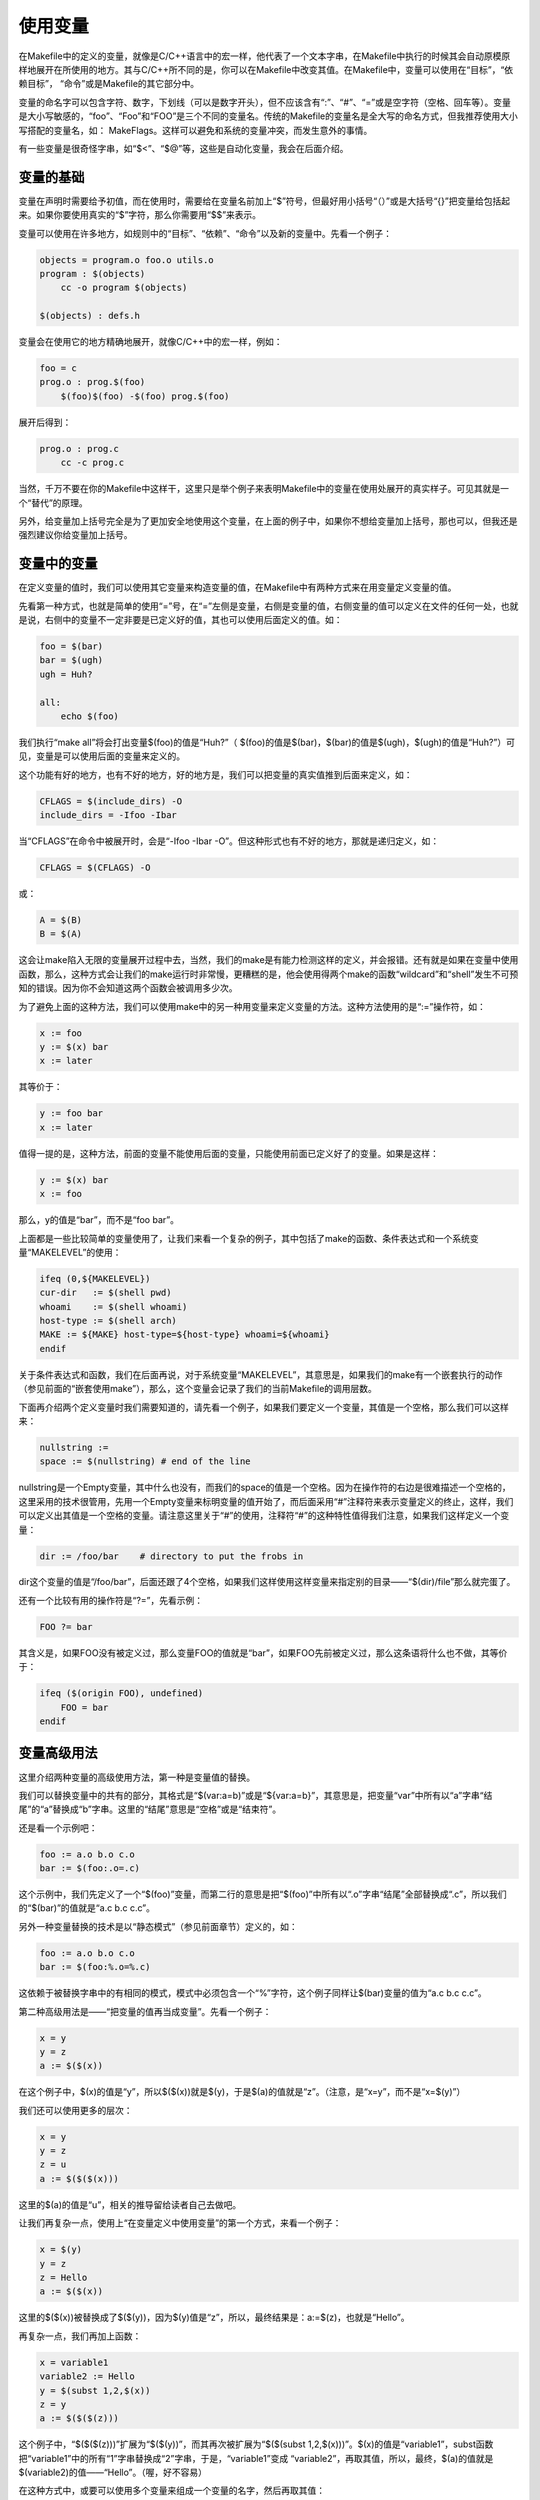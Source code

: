 使用变量
========

在Makefile中的定义的变量，就像是C/C++语言中的宏一样，他代表了一个文本字串，在Makefile中执行的时候其会自动原模原样地展开在所使用的地方。其与C/C++所不同的是，你可以在Makefile中改变其值。在Makefile中，变量可以使用在“目标”，“依赖目标”， “命令”或是Makefile的其它部分中。

变量的命名字可以包含字符、数字，下划线（可以是数字开头），但不应该含有“:”、“#”、“=”或是空字符（空格、回车等）。变量是大小写敏感的，“foo”、“Foo”和“FOO”是三个不同的变量名。传统的Makefile的变量名是全大写的命名方式，但我推荐使用大小写搭配的变量名，如： MakeFlags。这样可以避免和系统的变量冲突，而发生意外的事情。

有一些变量是很奇怪字串，如“$<”、“$@”等，这些是自动化变量，我会在后面介绍。

变量的基础
----------

变量在声明时需要给予初值，而在使用时，需要给在变量名前加上“$”符号，但最好用小括号“（）”或是大括号“{}”把变量给包括起来。如果你要使用真实的“$”字符，那么你需要用“$$”来表示。

变量可以使用在许多地方，如规则中的“目标”、“依赖”、“命令”以及新的变量中。先看一个例子：

.. code-block:: makefile

    objects = program.o foo.o utils.o
    program : $(objects)
        cc -o program $(objects)
 
    $(objects) : defs.h

变量会在使用它的地方精确地展开，就像C/C++中的宏一样，例如：
  
.. code-block:: makefile

    foo = c
    prog.o : prog.$(foo)
        $(foo)$(foo) -$(foo) prog.$(foo)

展开后得到：

.. code-block:: makefile

    prog.o : prog.c
        cc -c prog.c

当然，千万不要在你的Makefile中这样干，这里只是举个例子来表明Makefile中的变量在使用处展开的真实样子。可见其就是一个“替代”的原理。

另外，给变量加上括号完全是为了更加安全地使用这个变量，在上面的例子中，如果你不想给变量加上括号，那也可以，但我还是强烈建议你给变量加上括号。

变量中的变量
------------

在定义变量的值时，我们可以使用其它变量来构造变量的值，在Makefile中有两种方式来在用变量定义变量的值。

先看第一种方式，也就是简单的使用“=”号，在“=”左侧是变量，右侧是变量的值，右侧变量的值可以定义在文件的任何一处，也就是说，右侧中的变量不一定非要是已定义好的值，其也可以使用后面定义的值。如：

.. code-block:: makefile

    foo = $(bar)
    bar = $(ugh)
    ugh = Huh?
 
    all:
        echo $(foo)

我们执行“make all”将会打出变量$(foo)的值是“Huh?”（ $(foo)的值是$(bar)，$(bar)的值是$(ugh)，$(ugh)的值是“Huh?”）可见，变量是可以使用后面的变量来定义的。

这个功能有好的地方，也有不好的地方，好的地方是，我们可以把变量的真实值推到后面来定义，如：

.. code-block:: makefile

    CFLAGS = $(include_dirs) -O
    include_dirs = -Ifoo -Ibar

当“CFLAGS”在命令中被展开时，会是“-Ifoo -Ibar -O”。但这种形式也有不好的地方，那就是递归定义，如：

.. code-block:: makefile

    CFLAGS = $(CFLAGS) -O

或：
    
.. code-block:: makefile

    A = $(B)
    B = $(A)

这会让make陷入无限的变量展开过程中去，当然，我们的make是有能力检测这样的定义，并会报错。还有就是如果在变量中使用函数，那么，这种方式会让我们的make运行时非常慢，更糟糕的是，他会使用得两个make的函数“wildcard”和“shell”发生不可预知的错误。因为你不会知道这两个函数会被调用多少次。

为了避免上面的这种方法，我们可以使用make中的另一种用变量来定义变量的方法。这种方法使用的是“:=”操作符，如：

.. code-block:: makefile

    x := foo
    y := $(x) bar
    x := later

其等价于：

.. code-block:: makefile

    y := foo bar
    x := later

值得一提的是，这种方法，前面的变量不能使用后面的变量，只能使用前面已定义好了的变量。如果是这样：

.. code-block:: makefile

    y := $(x) bar
    x := foo

那么，y的值是“bar”，而不是“foo bar”。

上面都是一些比较简单的变量使用了，让我们来看一个复杂的例子，其中包括了make的函数、条件表达式和一个系统变量“MAKELEVEL”的使用：

.. code-block:: makefile

    ifeq (0,${MAKELEVEL})
    cur-dir   := $(shell pwd)
    whoami    := $(shell whoami)
    host-type := $(shell arch)
    MAKE := ${MAKE} host-type=${host-type} whoami=${whoami}
    endif

关于条件表达式和函数，我们在后面再说，对于系统变量“MAKELEVEL”，其意思是，如果我们的make有一个嵌套执行的动作（参见前面的“嵌套使用make”），那么，这个变量会记录了我们的当前Makefile的调用层数。

下面再介绍两个定义变量时我们需要知道的，请先看一个例子，如果我们要定义一个变量，其值是一个空格，那么我们可以这样来：

.. code-block:: makefile

    nullstring :=
    space := $(nullstring) # end of the line

nullstring是一个Empty变量，其中什么也没有，而我们的space的值是一个空格。因为在操作符的右边是很难描述一个空格的，这里采用的技术很管用，先用一个Empty变量来标明变量的值开始了，而后面采用“#”注释符来表示变量定义的终止，这样，我们可以定义出其值是一个空格的变量。请注意这里关于“#”的使用，注释符“#”的这种特性值得我们注意，如果我们这样定义一个变量：

.. code-block:: makefile

    dir := /foo/bar    # directory to put the frobs in

dir这个变量的值是“/foo/bar”，后面还跟了4个空格，如果我们这样使用这样变量来指定别的目录——“$(dir)/file”那么就完蛋了。

还有一个比较有用的操作符是“?=”，先看示例：

.. code-block:: makefile

    FOO ?= bar

其含义是，如果FOO没有被定义过，那么变量FOO的值就是“bar”，如果FOO先前被定义过，那么这条语将什么也不做，其等价于：

.. code-block:: makefile

    ifeq ($(origin FOO), undefined)
        FOO = bar
    endif

变量高级用法
------------

这里介绍两种变量的高级使用方法，第一种是变量值的替换。

我们可以替换变量中的共有的部分，其格式是“$(var:a=b)”或是“${var:a=b}”，其意思是，把变量“var”中所有以“a”字串“结尾”的“a”替换成“b”字串。这里的“结尾”意思是“空格”或是“结束符”。

还是看一个示例吧：

.. code-block:: makefile

    foo := a.o b.o c.o
    bar := $(foo:.o=.c)

这个示例中，我们先定义了一个“$(foo)”变量，而第二行的意思是把“$(foo)”中所有以“.o”字串“结尾”全部替换成“.c”，所以我们的“$(bar)”的值就是“a.c b.c c.c”。

另外一种变量替换的技术是以“静态模式”（参见前面章节）定义的，如：

.. code-block:: makefile

    foo := a.o b.o c.o
    bar := $(foo:%.o=%.c)

这依赖于被替换字串中的有相同的模式，模式中必须包含一个“%”字符，这个例子同样让$(bar)变量的值为“a.c b.c c.c”。 

第二种高级用法是——“把变量的值再当成变量”。先看一个例子：

.. code-block:: makefile

    x = y
    y = z
    a := $($(x))

在这个例子中，$(x)的值是“y”，所以$($(x))就是$(y)，于是$(a)的值就是“z”。（注意，是“x=y”，而不是“x=$(y)”）

我们还可以使用更多的层次：

.. code-block:: makefile

    x = y
    y = z
    z = u
    a := $($($(x)))

这里的$(a)的值是“u”，相关的推导留给读者自己去做吧。

让我们再复杂一点，使用上“在变量定义中使用变量”的第一个方式，来看一个例子：

.. code-block:: makefile

    x = $(y)
    y = z
    z = Hello
    a := $($(x))

这里的$($(x))被替换成了$($(y))，因为$(y)值是“z”，所以，最终结果是：a:=$(z)，也就是“Hello”。

再复杂一点，我们再加上函数：

.. code-block:: makefile

    x = variable1
    variable2 := Hello
    y = $(subst 1,2,$(x))
    z = y
    a := $($($(z)))

这个例子中，“$($($(z)))”扩展为“$($(y))”，而其再次被扩展为“$($(subst 1,2,$(x)))”。$(x)的值是“variable1”，subst函数把“variable1”中的所有“1”字串替换成“2”字串，于是，“variable1”变成 “variable2”，再取其值，所以，最终，$(a)的值就是$(variable2)的值——“Hello”。（喔，好不容易）

在这种方式中，或要可以使用多个变量来组成一个变量的名字，然后再取其值：

.. code-block:: makefile

    first_second = Hello
    a = first
    b = second
    all = $($a_$b)

这里的“$a_$b”组成了“first_second”，于是，$(all)的值就是“Hello”。

再来看看结合第一种技术的例子：

.. code-block:: makefile

    a_objects := a.o b.o c.o
    1_objects := 1.o 2.o 3.o
 
    sources := $($(a1)_objects:.o=.c)

这个例子中，如果$(a1)的值是“a”的话，那么，$(sources)的值就是“a.c b.c c.c”；如果$(a1)的值是“1”，那么$(sources)的值是“1.c 2.c 3.c”。

再来看一个这种技术和“函数”与“条件语句”一同使用的例子：

.. code-block:: makefile

    ifdef do_sort
        func := sort
    else
        func := strip
    endif
 
    bar := a d b g q c
 
    foo := $($(func) $(bar))

这个示例中，如果定义了“do_sort”，那么：foo := $(sort a d b g q c)，于是$(foo)的值就是 “a b c d g q”，而如果没有定义“do_sort”，那么：foo := $(strip a d b g q c)，调用的就是strip函数。

当然，“把变量的值再当成变量”这种技术，同样可以用在操作符的左边：

.. code-block:: makefile

    dir = foo
    $(dir)_sources := $(wildcard $(dir)/*.c)
    define $(dir)_print
    lpr $($(dir)_sources)
    endef

这个例子中定义了三个变量：“dir”，“foo_sources”和“foo_print”。

追加变量值
----------

我们可以使用“+=”操作符给变量追加值，如：

.. code-block:: makefile

    objects = main.o foo.o bar.o utils.o
    objects += another.o

于是，我们的$(objects)值变成：“main.o foo.o bar.o utils.o another.o”（another.o被追加进去了）

使用“+=”操作符，可以模拟为下面的这种例子：

.. code-block:: makefile

    objects = main.o foo.o bar.o utils.o
    objects := $(objects) another.o

所不同的是，用“+=”更为简洁。

如果变量之前没有定义过，那么，“+=”会自动变成“=”，如果前面有变量定义，那么“+=”会继承于前次操作的赋值符。如果前一次的是“:=”，那么“+=”会以“:=”作为其赋值符，如：

.. code-block:: makefile

    variable := value
    variable += more

等价于：

.. code-block:: makefile

    variable := value
    variable := $(variable) more

但如果是这种情况： 

.. code-block:: makefile

    variable = value
    variable += more

由于前次的赋值符是“=”，所以“+=”也会以“=”来做为赋值，那么岂不会发生变量的递补归定义，这是很不好的，所以make会自动为我们解决这个问题，我们不必担心这个问题。

override 指示符
---------------

如果有变量是通常make的命令行参数设置的，那么Makefile中对这个变量的赋值会被忽略。如果你想在Makefile中设置这类参数的值，那么，你可以使用“override”指示符。其语法是：

.. code-block:: makefile

    override <variable>; = <value>;
 
    override <variable>; := <value>;

当然，你还可以追加：

.. code-block:: makefile

    override <variable>; += <more text>;

对于多行的变量定义，我们用define指示符，在define指示符前，也同样可以使用override指示符，如：

.. code-block:: makefile

    override define foo
    bar
    endef

多行变量
--------
 
还有一种设置变量值的方法是使用define关键字。使用define关键字设置变量的值可以有换行，这有利于定义一系列的命令（前面我们讲过“命令包”的技术就是利用这个关键字）。

define指示符后面跟的是变量的名字，而重起一行定义变量的值，定义是以endef 关键字结束。其工作方式和“=”操作符一样。变量的值可以包含函数、命令、文字，或是其它变量。因为命令需要以[Tab]键开头，所以如果你用define定义的命令变量中没有以[Tab]键开头，那么make 就不会把其认为是命令。

下面的这个示例展示了define的用法：

.. code-block:: makefile

    define two-lines
    echo foo
    echo $(bar)
    endef

环境变量
--------

make运行时的系统环境变量可以在make开始运行时被载入到Makefile文件中，但是如果Makefile中已定义了这个变量，或是这个变量由make命令行带入，那么系统的环境变量的值将被覆盖。（如果make指定了“-e”参数，那么，系统环境变量将覆盖Makefile中定义的变量）

因此，如果我们在环境变量中设置了“CFLAGS”环境变量，那么我们就可以在所有的Makefile中使用这个变量了。这对于我们使用统一的编译参数有比较大的好处。如果Makefile中定义了CFLAGS，那么则会使用Makefile中的这个变量，如果没有定义则使用系统环境变量的值，一个共性和个性的统一，很像“全局变量”和“局部变量”的特性。

当make嵌套调用时（参见前面的“嵌套调用”章节），上层Makefile中定义的变量会以系统环境变量的方式传递到下层的Makefile 中。当然，默认情况下，只有通过命令行设置的变量会被传递。而定义在文件中的变量，如果要向下层Makefile传递，则需要使用exprot关键字来声明。（参见前面章节）

当然，我并不推荐把许多的变量都定义在系统环境中，这样，在我们执行不用的Makefile时，拥有的是同一套系统变量，这可能会带来更多的麻烦。

目标变量
--------

前面我们所讲的在Makefile中定义的变量都是“全局变量”，在整个文件，我们都可以访问这些变量。当然，“自动化变量”除外，如“$<”等这种类量的自动化变量就属于“规则型变量”，这种变量的值依赖于规则的目标和依赖目标的定义。

当然，我也同样可以为某个目标设置局部变量，这种变量被称为“Target-specific Variable”，它可以和“全局变量”同名，因为它的作用范围只在这条规则以及连带规则中，所以其值也只在作用范围内有效。而不会影响规则链以外的全局变量的值。

其语法是：

.. code-block:: makefile

    <target ...> : <variable-assignment>;
 
    <target ...> : overide <variable-assignment>

<variable-assignment>;可以是前面讲过的各种赋值表达式，如“=”、“:=”、“+=”或是“？=”。第二个语法是针对于make命令行带入的变量，或是系统环境变量。

这个特性非常的有用，当我们设置了这样一个变量，这个变量会作用到由这个目标所引发的所有的规则中去。如：

.. code-block:: makefile

    prog : CFLAGS = -g
    prog : prog.o foo.o bar.o
        $(CC) $(CFLAGS) prog.o foo.o bar.o
 
    prog.o : prog.c
        $(CC) $(CFLAGS) prog.c
 
    foo.o : foo.c
        $(CC) $(CFLAGS) foo.c
 
    bar.o : bar.c
        $(CC) $(CFLAGS) bar.c
 
在这个示例中，不管全局的$(CFLAGS)的值是什么，在prog目标，以及其所引发的所有规则中（prog.o foo.o bar.o的规则），$(CFLAGS)的值都是“-g”

模式变量
--------

在GNU的make中，还支持模式变量（Pattern-specific Variable），通过上面的目标变量中，我们知道，变量可以定义在某个目标上。模式变量的好处就是，我们可以给定一种“模式”，可以把变量定义在符合这种模式的所有目标上。

我们知道，make的“模式”一般是至少含有一个“%”的，所以，我们可以以如下方式给所有以[.o]结尾的目标定义目标变量：

.. code-block:: makefile

    %.o : CFLAGS = -O

同样，模式变量的语法和“目标变量”一样：

.. code-block:: makefile

    <pattern ...>; : <variable-assignment>;
 
    <pattern ...>; : override <variable-assignment>;

override同样是针对于系统环境传入的变量，或是make命令行指定的变量。

